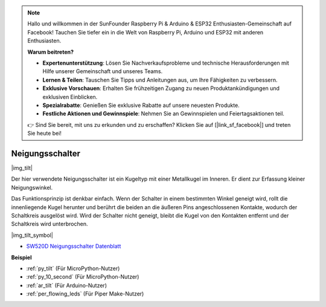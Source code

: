.. note::

    Hallo und willkommen in der SunFounder Raspberry Pi & Arduino & ESP32 Enthusiasten-Gemeinschaft auf Facebook! Tauchen Sie tiefer ein in die Welt von Raspberry Pi, Arduino und ESP32 mit anderen Enthusiasten.

    **Warum beitreten?**

    - **Expertenunterstützung**: Lösen Sie Nachverkaufsprobleme und technische Herausforderungen mit Hilfe unserer Gemeinschaft und unseres Teams.
    - **Lernen & Teilen**: Tauschen Sie Tipps und Anleitungen aus, um Ihre Fähigkeiten zu verbessern.
    - **Exklusive Vorschauen**: Erhalten Sie frühzeitigen Zugang zu neuen Produktankündigungen und exklusiven Einblicken.
    - **Spezialrabatte**: Genießen Sie exklusive Rabatte auf unsere neuesten Produkte.
    - **Festliche Aktionen und Gewinnspiele**: Nehmen Sie an Gewinnspielen und Feiertagsaktionen teil.

    👉 Sind Sie bereit, mit uns zu erkunden und zu erschaffen? Klicken Sie auf [|link_sf_facebook|] und treten Sie heute bei!

.. _cpn_tilt:

Neigungsschalter
=============================

|img_tilt| 

Der hier verwendete Neigungsschalter ist ein Kugeltyp mit einer Metallkugel im Inneren. Er dient zur Erfassung kleiner Neigungswinkel.

Das Funktionsprinzip ist denkbar einfach. Wenn der Schalter in einem bestimmten Winkel geneigt wird, rollt die innenliegende Kugel herunter und berührt die beiden an die äußeren Pins angeschlossenen Kontakte, wodurch der Schaltkreis ausgelöst wird. Wird der Schalter nicht geneigt, bleibt die Kugel von den Kontakten entfernt und der Schaltkreis wird unterbrochen.

|img_tilt_symbol|

* `SW520D Neigungsschalter Datenblatt <https://www.tme.com/Document/f1e6cedd8cb7feeb250b353b6213ec6c/SW-520D.pdf>`_

.. * :ref:`Tastenwert auslesen`

**Beispiel**

* :ref:`py_tilt` (Für MicroPython-Nutzer)
* :ref:`py_10_second` (Für MicroPython-Nutzer)
* :ref:`ar_tilt` (Für Arduino-Nutzer)
* :ref:`per_flowing_leds` (Für Piper Make-Nutzer)

